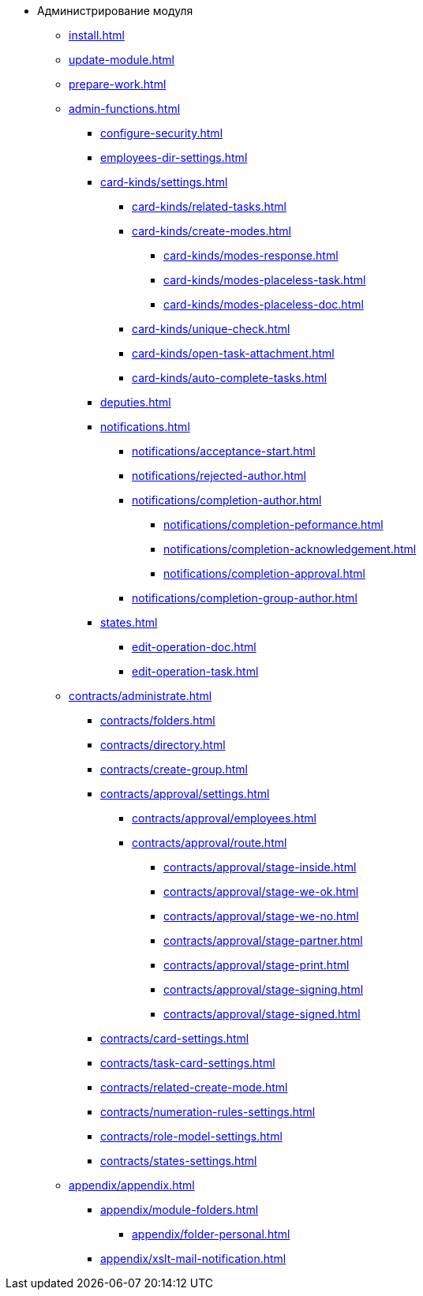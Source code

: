 * Администрирование модуля
** xref:install.adoc[]
** xref:update-module.adoc[]
** xref:prepare-work.adoc[]
** xref:admin-functions.adoc[]
*** xref:configure-security.adoc[]
*** xref:employees-dir-settings.adoc[]
*** xref:card-kinds/settings.adoc[]
**** xref:card-kinds/related-tasks.adoc[]
**** xref:card-kinds/create-modes.adoc[]
***** xref:card-kinds/modes-response.adoc[]
***** xref:card-kinds/modes-placeless-task.adoc[]
***** xref:card-kinds/modes-placeless-doc.adoc[]
**** xref:card-kinds/unique-check.adoc[]
**** xref:card-kinds/open-task-attachment.adoc[]
**** xref:card-kinds/auto-complete-tasks.adoc[]
*** xref:deputies.adoc[]
*** xref:notifications.adoc[]
**** xref:notifications/acceptance-start.adoc[]
**** xref:notifications/rejected-author.adoc[]
**** xref:notifications/completion-author.adoc[]
***** xref:notifications/completion-peformance.adoc[]
***** xref:notifications/completion-acknowledgement.adoc[]
***** xref:notifications/completion-approval.adoc[]
**** xref:notifications/completion-group-author.adoc[]
*** xref:states.adoc[]
**** xref:edit-operation-doc.adoc[]
**** xref:edit-operation-task.adoc[]
** xref:contracts/administrate.adoc[]
*** xref:contracts/folders.adoc[]
*** xref:contracts/directory.adoc[]
*** xref:contracts/create-group.adoc[]
*** xref:contracts/approval/settings.adoc[]
//**** xref:contracts/approval/.create-modes.adoc[]
**** xref:contracts/approval/employees.adoc[]
**** xref:contracts/approval/route.adoc[]
***** xref:contracts/approval/stage-inside.adoc[]
***** xref:contracts/approval/stage-we-ok.adoc[]
***** xref:contracts/approval/stage-we-no.adoc[]
***** xref:contracts/approval/stage-partner.adoc[]
***** xref:contracts/approval/stage-print.adoc[]
***** xref:contracts/approval/stage-signing.adoc[]
***** xref:contracts/approval/stage-signed.adoc[]
*** xref:contracts/card-settings.adoc[]
*** xref:contracts/task-card-settings.adoc[]
*** xref:contracts/related-create-mode.adoc[]
*** xref:contracts/numeration-rules-settings.adoc[]
*** xref:contracts/role-model-settings.adoc[]
*** xref:contracts/states-settings.adoc[]
** xref:appendix/appendix.adoc[]
*** xref:appendix/module-folders.adoc[]
**** xref:appendix/folder-personal.adoc[]
*** xref:appendix/xslt-mail-notification.adoc[]
